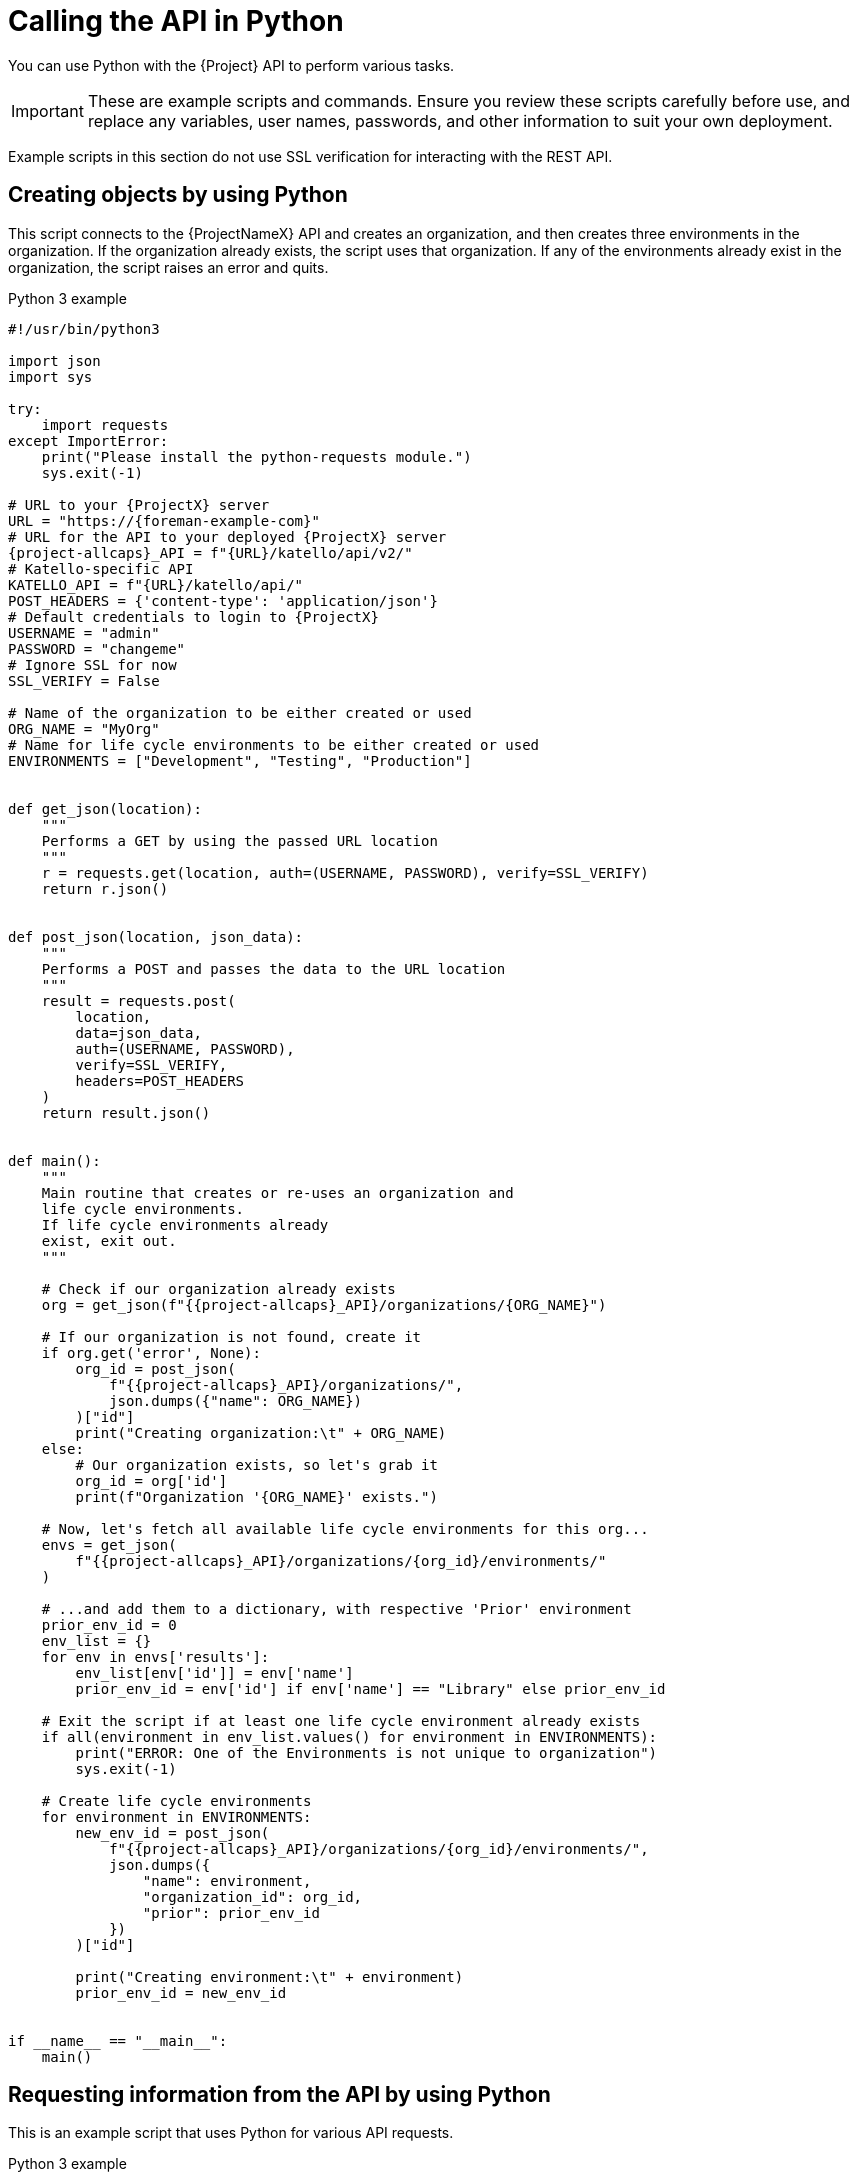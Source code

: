[id="calling-the-api-in-python"]
= Calling the API in Python

You can use Python with the {Project} API to perform various tasks.

[IMPORTANT]
====
These are example scripts and commands.
Ensure you review these scripts carefully before use, and replace any variables, user names, passwords, and other information to suit your own deployment.
====

Example scripts in this section do not use SSL verification for interacting with the REST API.

[id="sect-API_Guide-Creating_Objects_Using_Python"]
== Creating objects by using Python

This script connects to the {ProjectNameX} API and creates an organization, and then creates three environments in the organization.
If the organization already exists, the script uses that organization.
If any of the environments already exist in the organization, the script raises an error and quits.

.Python 3 example
[source, Python, subs="attributes"]
----
#!/usr/bin/python3

import json
import sys

try:
    import requests
except ImportError:
    print("Please install the python-requests module.")
    sys.exit(-1)

# URL to your {ProjectX} server
URL = "https://{foreman-example-com}"
# URL for the API to your deployed {ProjectX} server
{project-allcaps}_API = f"\{URL}/katello/api/v2/"
# Katello-specific API
KATELLO_API = f"\{URL}/katello/api/"
POST_HEADERS = {'content-type': 'application/json'}
# Default credentials to login to {ProjectX}
USERNAME = "admin"
PASSWORD = "changeme"
# Ignore SSL for now
SSL_VERIFY = False

# Name of the organization to be either created or used
ORG_NAME = "MyOrg"
# Name for life cycle environments to be either created or used
ENVIRONMENTS = ["Development", "Testing", "Production"]


def get_json(location):
    """
    Performs a GET by using the passed URL location
    """
    r = requests.get(location, auth=(USERNAME, PASSWORD), verify=SSL_VERIFY)
    return r.json()


def post_json(location, json_data):
    """
    Performs a POST and passes the data to the URL location
    """
    result = requests.post(
        location,
        data=json_data,
        auth=(USERNAME, PASSWORD),
        verify=SSL_VERIFY,
        headers=POST_HEADERS
    )
    return result.json()


def main():
    """
    Main routine that creates or re-uses an organization and
    life cycle environments.
    If life cycle environments already
    exist, exit out.
    """

    # Check if our organization already exists
    org = get_json(f"{{project-allcaps}_API}/organizations/\{ORG_NAME}")

    # If our organization is not found, create it
    if org.get('error', None):
        org_id = post_json(
            f"{{project-allcaps}_API}/organizations/",
            json.dumps({"name": ORG_NAME})
        )["id"]
        print("Creating organization:\t" + ORG_NAME)
    else:
        # Our organization exists, so let's grab it
        org_id = org['id']
        print(f"Organization '\{ORG_NAME}' exists.")

    # Now, let's fetch all available life cycle environments for this org...
    envs = get_json(
        f"{{project-allcaps}_API}/organizations/\{org_id}/environments/"
    )

    # ...and add them to a dictionary, with respective 'Prior' environment
    prior_env_id = 0
    env_list = {}
    for env in envs['results']:
        env_list[env['id']] = env['name']
        prior_env_id = env['id'] if env['name'] == "Library" else prior_env_id

    # Exit the script if at least one life cycle environment already exists
    if all(environment in env_list.values() for environment in ENVIRONMENTS):
        print("ERROR: One of the Environments is not unique to organization")
        sys.exit(-1)

    # Create life cycle environments
    for environment in ENVIRONMENTS:
        new_env_id = post_json(
            f"{{project-allcaps}_API}/organizations/\{org_id}/environments/",
            json.dumps({
                "name": environment,
                "organization_id": org_id,
                "prior": prior_env_id
            })
        )["id"]

        print("Creating environment:\t" + environment)
        prior_env_id = new_env_id


if __name__ == "__main__":
    main()
----


[id="sect-API_Guide-Requesting_information_from_the_API_using_Python"]
== Requesting information from the API by using Python

This is an example script that uses Python for various API requests.

.Python 3 example
[source, Python, subs="attributes"]
----
#!/usr/bin/env python3

import json
import sys

try:
    import requests
except ImportError:
    print("Please install the python-requests module.")
    sys.exit(-1)

SAT = "{foreman-example-com}"
# URL for the API to your deployed {ProjectX} server
{project-allcaps}_API = f"https://\{SAT}/api/"
KATELLO_API = f"https://\{SAT}/katello/api/v2/"

POST_HEADERS = {'content-type': 'application/json'}
# Default credentials to login to {ProjectX}
USERNAME = "admin"
PASSWORD = "password"
# Ignore SSL for now
SSL_VERIFY = False
#SSL_VERIFY = "./path/to/CA-certificate.crt" # Put the path to your CA certificate here to allow SSL_VERIFY


def get_json(url):
    # Performs a GET by using the passed URL location
    r = requests.get(url, auth=(USERNAME, PASSWORD), verify=SSL_VERIFY)
    return r.json()

def get_results(url):
    jsn = get_json(url)
    if jsn.get('error'):
        print("Error: " + jsn['error']['message'])
    else:
        if jsn.get('results'):
            return jsn['results']
        elif 'results' not in jsn:
            return jsn
        else:
            print("No results found")
    return None

def display_all_results(url):
    results = get_results(url)
    if results:
        print(json.dumps(results, indent=4, sort_keys=True))

def display_info_for_hosts(url):
    hosts = get_results(url)
    if hosts:
        print(f"{'ID':10}{'Name':40}{'IP':30}{'Operating System':30}")
        for host in hosts:
            print(f"{str(host['id']):10}{host['name']:40}{str(host['ip']):30}{str(host['operatingsystem_name']):30}")

def display_info_for_subs(url):
    subs = get_results(url)
    if subs:
        print(f"{'ID':10}{'Name':90}{'Start Date':30}")
        for sub in subs:
            print(f"{str(sub['id']):10}{sub['name']:90}{str(sub['start_date']):30}")

def main():
    host = SAT
    print(f"Displaying all info for host \{host} ...")
    display_all_results({project-allcaps}_API + 'hosts/' + host)

    print(f"Displaying all facts for host \{host} ...")
    display_all_results({project-allcaps}_API + f'hosts/\{host}/facts')

    host_pattern = 'example'
    print(f"Displaying basic info for hosts matching pattern '\{host_pattern}'...")
    display_info_for_hosts({project-allcaps}_API + 'hosts?per_page=1&search=name~' + host_pattern)

    print(f"Displaying basic info for subscriptions")
    display_info_for_subs(KATELLO_API + 'subscriptions')

    environment = 'production'
    print(f"Displaying basic info for hosts in environment \{environment}...")
    display_info_for_hosts({project-allcaps}_API + 'hosts?search=environment=' + environment)


if __name__ == "__main__":
    main()
----
